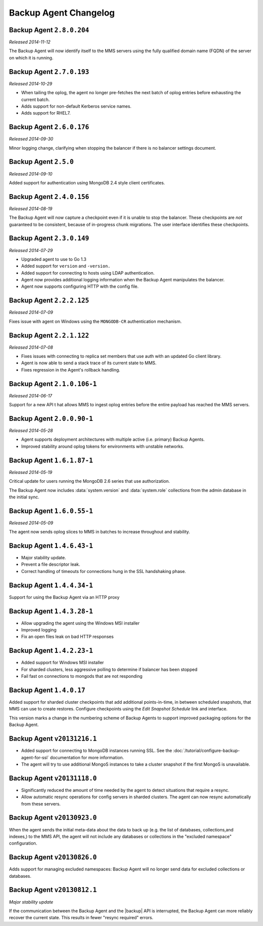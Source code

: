.. put cloud-only versions of the release notes in this file

======================
Backup Agent Changelog
======================

.. default-domain:: mongodb

Backup Agent ``2.8.0.204``
--------------------------

*Released 2014-11-12*

The Backup Agent will now identify itself to the MMS servers using the
fully qualified domain name (FQDN) of the server on which it is running.

Backup Agent ``2.7.0.193``
----------------------------

*Released 2014-10-29*

- When tailing the oplog, the agent no longer pre-fetches the next batch
  of oplog entries before exhausting the current batch.

- Adds support for non-default Kerberos service names.

- Adds support for RHEL7.

Backup Agent ``2.6.0.176``
--------------------------

*Released 2014-09-30*

Minor logging change, clarifying when stopping the balancer if there
is no balancer settings document.

Backup Agent ``2.5.0``
----------------------

*Released 2014-09-10*

Added support for authentication using MongoDB 2.4 style client
certificates.

Backup Agent ``2.4.0.156``
--------------------------

*Released 2014-08-19*

The Backup Agent will now capture a checkpoint even if it is unable to
stop the balancer. These checkpoints are *not* guaranteed to be
consistent, because of in-progress chunk migrations.  The user
interface identifies these checkpoints.

Backup Agent ``2.3.0.149``
--------------------------

*Released 2014-07-29*

- Upgraded agent to use to Go 1.3

- Added support for ``version`` and ``-version.``

- Added support for connecting to hosts using LDAP authentication.

- Agent now provides additional logging information when the Backup
  Agent manipulates the balancer.

- Agent now supports configuring HTTP with the config file.

Backup Agent ``2.2.2.125``
--------------------------

*Released 2014-07-09*

Fixes issue with agent on Windows using the ``MONGODB-CR``
authentication mechanism.

Backup Agent ``2.2.1.122``
--------------------------

*Released 2014-07-08*

- Fixes issues with connecting to replica set members that use auth
  with an updated Go client library.

- Agent is now able to send a stack trace of its current state to
  MMS.

- Fixes regression in the Agent's rollback handling.

Backup Agent ``2.1.0.106-1``
----------------------------

*Released 2014-06-17*

Support for a new API t hat allows MMS to ingest oplog entries before
the entire payload has reached the MMS servers.

Backup Agent ``2.0.0.90-1``
---------------------------

*Released 2014-05-28*

- Agent supports deployment architectures with multiple active
  (i.e. primary) Backup Agents.

- Improved stability around oplog tokens for environments with
  unstable networks.

Backup Agent ``1.6.1.87-1``
---------------------------

*Released 2014-05-19*

Critical update for users running the MongoDB 2.6 series that use
authorization.

The Backup Agent now includes :data:`system.version` and :data:`system.role`
collections from the admin database in the initial sync.

Backup Agent ``1.6.0.55-1``
---------------------------

*Released 2014-05-09*

The agent now sends oplog slices to MMS in batches to increase
throughout and stability.

Backup Agent ``1.4.6.43-1``
---------------------------

- Major stability update.

- Prevent a file descriptor leak.

- Correct handling of timeouts for connections hung in the SSL handshaking phase.

Backup Agent ``1.4.4.34-1``
---------------------------

Support for using the Backup Agent via an HTTP proxy

Backup Agent ``1.4.3.28-1``
---------------------------

- Allow upgrading the agent using the Windows MSI installer

- Improved logging

- Fix an open files leak on bad HTTP responses

Backup Agent ``1.4.2.23-1``
---------------------------

- Added support for Windows MSI installer

- For sharded clusters, less aggressive polling to determine if balancer has been stopped

- Fail fast on connections to mongods that are not responding

Backup Agent ``1.4.0.17``
-------------------------

Added support for sharded cluster checkpoints that add additional
points-in-time, in between scheduled snapshots, that MMS can use to
create restores. Configure checkpoints using the *Edit Snapshot
Schedule* link and interface.

This version marks a change in the numbering scheme of Backup Agents
to support improved packaging options for the Backup Agent.

Backup Agent ``v20131216.1``
----------------------------

- Added support for connecting to MongoDB instances running SSL. See
  the :doc:`/tutorial/configure-backup-agent-for-ssl` documentation for
  more information.

- The agent will try to use additional MongoS instances to take a
  cluster snapshot if the first MongoS is unavailable.

Backup Agent ``v20131118.0``
----------------------------

- Significantly reduced the amount of time needed by the agent to
  detect situations that require a resync.

- Allow automatic resync operations for config servers in sharded
  clusters. The agent can now resync automatically from these
  servers.

Backup Agent ``v20130923.0``
----------------------------

When the agent sends the initial meta-data about the data to back up
(e.g. the list of databases, collections,and indexes,) to the MMS
API, the agent will not include any databases or collections in the
"excluded namespace" configuration.

Backup Agent ``v20130826.0``
----------------------------

Adds support for managing excluded namespaces: Backup Agent will no
longer send data for excluded collections or databases.

Backup Agent ``v20130812.1``
----------------------------

*Major stability update*

If the communication between the Backup Agent and the |backup| API
is interrupted, the Backup Agent can more reliably recover the
current state. This results in fewer "resync required" errors.
